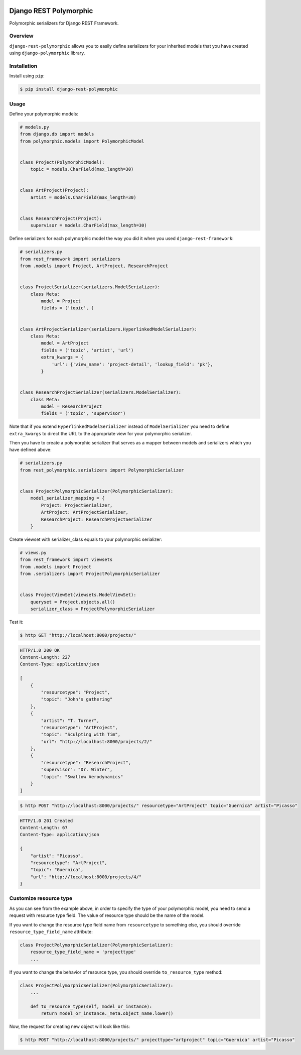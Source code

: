 .. image:: https://travis-ci.org/apirobot/django-rest-polymorphic.svg?branch=master
    :target: https://travis-ci.org/apirobot/django-rest-polymorphic

.. image:: https://codecov.io/gh/apirobot/django-rest-polymorphic/branch/master/graph/badge.svg
    :target: https://codecov.io/gh/apirobot/django-rest-polymorphic

.. image:: https://badge.fury.io/py/django-rest-polymorphic.svg
    :target: https://badge.fury.io/py/django-rest-polymorphic


=======================
Django REST Polymorphic
=======================

Polymorphic serializers for Django REST Framework.


Overview
--------

``django-rest-polymorphic`` allows you to easily define serializers for your inherited models that you have created using ``django-polymorphic`` library.


Installation
------------

Install using ``pip``:

.. code-block:: bash

    $ pip install django-rest-polymorphic


Usage
-----

Define your polymorphic models:

.. code-block:: python

    # models.py
    from django.db import models
    from polymorphic.models import PolymorphicModel


    class Project(PolymorphicModel):
        topic = models.CharField(max_length=30)


    class ArtProject(Project):
        artist = models.CharField(max_length=30)


    class ResearchProject(Project):
        supervisor = models.CharField(max_length=30)

Define serializers for each polymorphic model the way you did it when you used ``django-rest-framework``:

.. code-block:: python

    # serializers.py
    from rest_framework import serializers
    from .models import Project, ArtProject, ResearchProject


    class ProjectSerializer(serializers.ModelSerializer):
        class Meta:
            model = Project
            fields = ('topic', )


    class ArtProjectSerializer(serializers.HyperlinkedModelSerializer):
        class Meta:
            model = ArtProject
            fields = ('topic', 'artist', 'url')
            extra_kwargs = {
                'url': {'view_name': 'project-detail', 'lookup_field': 'pk'},
            }


    class ResearchProjectSerializer(serializers.ModelSerializer):
        class Meta:
            model = ResearchProject
            fields = ('topic', 'supervisor')

Note that if you extend ``HyperlinkedModelSerializer`` instead of ``ModelSerializer`` you need to define ``extra_kwargs`` to direct the URL to the appropriate view for your polymorphic serializer.

Then you have to create a polymorphic serializer that serves as a mapper between models and serializers which you have defined above:

.. code-block:: python

    # serializers.py
    from rest_polymorphic.serializers import PolymorphicSerializer


    class ProjectPolymorphicSerializer(PolymorphicSerializer):
        model_serializer_mapping = {
            Project: ProjectSerializer,
            ArtProject: ArtProjectSerializer,
            ResearchProject: ResearchProjectSerializer
        }

Create viewset with serializer_class equals to your polymorphic serializer:

.. code-block:: python

    # views.py
    from rest_framework import viewsets
    from .models import Project
    from .serializers import ProjectPolymorphicSerializer


    class ProjectViewSet(viewsets.ModelViewSet):
        queryset = Project.objects.all()
        serializer_class = ProjectPolymorphicSerializer

Test it:

.. code-block:: bash

    $ http GET "http://localhost:8000/projects/"

.. code-block:: http

    HTTP/1.0 200 OK
    Content-Length: 227
    Content-Type: application/json

    [
        {
            "resourcetype": "Project",
            "topic": "John's gathering"
        },
        {
            "artist": "T. Turner",
            "resourcetype": "ArtProject",
            "topic": "Sculpting with Tim",
            "url": "http://localhost:8000/projects/2/"
        },
        {
            "resourcetype": "ResearchProject",
            "supervisor": "Dr. Winter",
            "topic": "Swallow Aerodynamics"
        }
    ]

.. code-block:: bash

    $ http POST "http://localhost:8000/projects/" resourcetype="ArtProject" topic="Guernica" artist="Picasso"

.. code-block:: http

    HTTP/1.0 201 Created
    Content-Length: 67
    Content-Type: application/json

    {
        "artist": "Picasso",
        "resourcetype": "ArtProject",
        "topic": "Guernica",
        "url": "http://localhost:8000/projects/4/"
    }


Customize resource type
-----------------------

As you can see from the example above, in order to specify the type of your polymorphic model, you need to send a request with resource type field. The value of resource type should be the name of the model.

If you want to change the resource type field name from ``resourcetype`` to something else, you should override ``resource_type_field_name`` attribute:

.. code-block:: python

    class ProjectPolymorphicSerializer(PolymorphicSerializer):
        resource_type_field_name = 'projecttype'
        ...

If you want to change the behavior of resource type, you should override ``to_resource_type`` method:

.. code-block:: python

    class ProjectPolymorphicSerializer(PolymorphicSerializer):
        ...

        def to_resource_type(self, model_or_instance):
            return model_or_instance._meta.object_name.lower()

Now, the request for creating new object will look like this:

.. code-block:: bash

    $ http POST "http://localhost:8000/projects/" projecttype="artproject" topic="Guernica" artist="Picasso"
